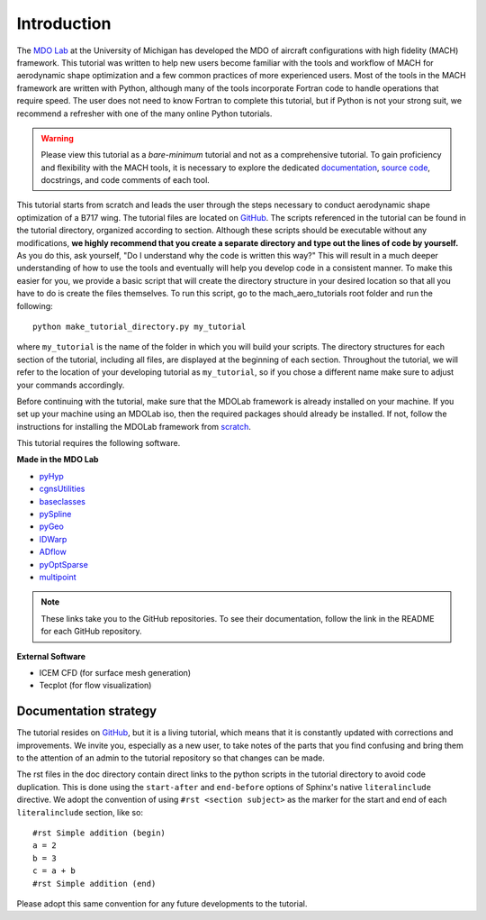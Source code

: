 .. _intro:
############
Introduction
############

The `MDO Lab <http://mdolab.engin.umich.edu>`_ at the University of Michigan has developed the MDO of aircraft configurations with high fidelity (MACH) framework.
This tutorial was written to help new users become familiar with the tools and workflow of MACH for aerodynamic shape optimization and a few common practices of more experienced users.
Most of the tools in the MACH framework are written with Python, although many of the tools incorporate Fortran code to handle operations that require speed.
The user does not need to know Fortran to complete this tutorial, but if Python is not your strong suit, we recommend a refresher with one of the many online Python tutorials.

.. warning:: Please view this tutorial as a *bare-minimum* tutorial and not as a comprehensive tutorial. To gain proficiency and flexibility with the MACH tools, it is necessary to explore the dedicated `documentation <http://mdolab.engin.umich.edu/docs/index.html>`_, `source code <https://github.com/mdolab/MACH-Aero>`_, docstrings, and code comments of each tool. 

This tutorial starts from scratch and leads the user through the steps necessary to conduct aerodynamic shape optimization of a B717 wing.
The tutorial files are located on `GitHub <https://github.com/mdolab/mach-aero-tutorial/>`_.
The scripts referenced in the tutorial can be found in the tutorial directory, organized according to section.
Although these scripts should be executable without any modifications, **we highly recommend that you create a separate directory and type out the lines of code by yourself.**
As you do this, ask yourself, "Do I understand why the code is written this way?"
This will result in a much deeper understanding of how to use the tools and eventually will help you develop code in a consistent manner.
To make this easier for you, we provide a basic script that will create the directory structure in your desired location so that all you have to do is create the files themselves.
To run this script, go to the mach_aero_tutorials root folder and run the following:
::

    python make_tutorial_directory.py my_tutorial

where ``my_tutorial`` is the name of the folder in which you will build your scripts.
The directory structures for each section of the tutorial, including all files, are displayed at the beginning of each section.
Throughout the tutorial, we will refer to the location of your developing tutorial as ``my_tutorial``, so if you chose a different name make sure to adjust your commands accordingly.

Before continuing with the tutorial, make sure that the MDOLab framework is already installed on your machine.
If you set up your machine using an MDOLab iso, then the required packages should already be installed.
If not, follow the instructions for installing the MDOLab framework from `scratch <http://mdolab.engin.umich.edu/docs/installInstructions/installFromScratch.html>`_.

This tutorial requires the following software.

**Made in the MDO Lab**

- `pyHyp <https://github.com/mdolab/pyhyp>`_
- `cgnsUtilities <https://github.com/mdolab/cgnsutilities>`_
- `baseclasses <https://github.com/mdolab/baseclasses>`_
- `pySpline <https://github.com/mdolab/pyspline>`_
- `pyGeo <https://github.com/mdolab/pygeo>`_
- `IDWarp <https://github.com/mdolab/idwarp>`_
- `ADflow <https://github.com/mdolab/adflow>`_
- `pyOptSparse <https://github.com/mdolab/pyoptsparse>`_
- `multipoint <https://github.com/mdolab/multipoint.git>`_

.. note:: These links take you to the GitHub repositories.
   To see their documentation, follow the link in the README for each GitHub repository.


**External Software**

- ICEM CFD (for surface mesh generation)
- Tecplot (for flow visualization)

Documentation strategy
======================
The tutorial resides on `GitHub <https://github.com/mdolab/MACH-Aero-tutorial/>`_, but it is a living tutorial, which means that it is constantly updated with corrections and improvements.
We invite you, especially as a new user, to take notes of the parts that you find confusing and bring them to the attention of an admin to the tutorial repository so that changes can be made.

The rst files in the doc directory contain direct links to the python scripts in the tutorial directory to avoid code duplication.
This is done using the ``start-after`` and ``end-before`` options of Sphinx's native ``literalinclude`` directive.
We adopt the convention of using ``#rst <section subject>`` as the marker for the start and end of each ``literalinclude`` section, like so:
::

    #rst Simple addition (begin)
    a = 2
    b = 3
    c = a + b
    #rst Simple addition (end)

Please adopt this same convention for any future developments to the tutorial.
